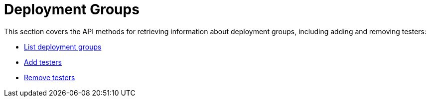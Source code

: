 = Deployment Groups

This section covers the API methods for retrieving information about
deployment groups, including adding and removing testers:

- link:get-list.adoc[List deployment groups]

- link:put-add_testers.adoc[Add testers]

- link:delete-testers.adoc[Remove testers]
